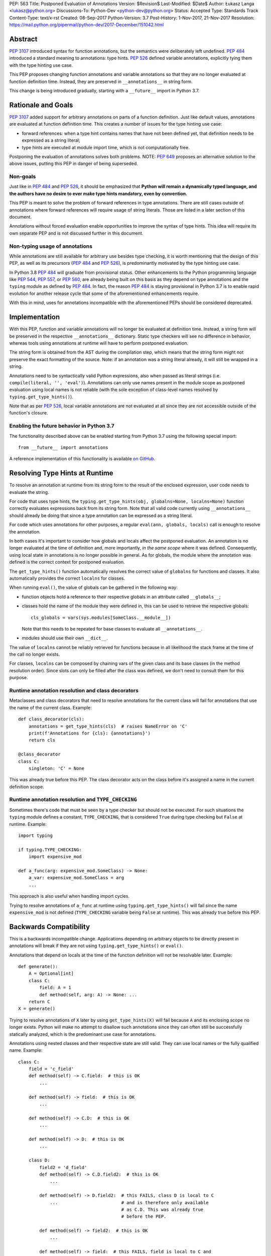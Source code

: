 PEP: 563
Title: Postponed Evaluation of Annotations
Version: $Revision$
Last-Modified: $Date$
Author: Łukasz Langa <lukasz@python.org>
Discussions-To: Python-Dev <python-dev@python.org>
Status: Accepted
Type: Standards Track
Content-Type: text/x-rst
Created: 08-Sep-2017
Python-Version: 3.7
Post-History: 1-Nov-2017, 21-Nov-2017
Resolution: https://mail.python.org/pipermail/python-dev/2017-December/151042.html


Abstract
========

:pep:`3107` introduced syntax for function annotations, but the semantics
were deliberately left undefined.  :pep:`484` introduced a standard meaning
to annotations: type hints.  :pep:`526` defined variable annotations,
explicitly tying them with the type hinting use case.

This PEP proposes changing function annotations and variable annotations
so that they are no longer evaluated at function definition time.
Instead, they are preserved in ``__annotations__`` in string form.

This change is being introduced gradually, starting with a
``__future__`` import in Python 3.7.


Rationale and Goals
===================

:pep:`3107` added support for arbitrary annotations on parts of a function
definition.  Just like default values, annotations are evaluated at
function definition time.  This creates a number of issues for the type
hinting use case:

* forward references: when a type hint contains names that have not been
  defined yet, that definition needs to be expressed as a string
  literal;

* type hints are executed at module import time, which is not
  computationally free.

Postponing the evaluation of annotations solves both problems.
NOTE: :pep:`649` proposes an alternative solution to the above issues,
putting this PEP in danger of being superseded.

Non-goals
---------

Just like in :pep:`484` and :pep:`526`, it should be emphasized that **Python
will remain a dynamically typed language, and the authors have no desire
to ever make type hints mandatory, even by convention.**

This PEP is meant to solve the problem of forward references in type
annotations.  There are still cases outside of annotations where
forward references will require usage of string literals.  Those are
listed in a later section of this document.

Annotations without forced evaluation enable opportunities to improve
the syntax of type hints.  This idea will require its own separate PEP
and is not discussed further in this document.

Non-typing usage of annotations
-------------------------------

While annotations are still available for arbitrary use besides type
checking, it is worth mentioning that the design of this PEP, as well
as its precursors (:pep:`484` and :pep:`526`), is predominantly motivated by
the type hinting use case.

In Python 3.8 :pep:`484` will graduate from provisional status.  Other
enhancements to the Python programming language like :pep:`544`, :pep:`557`,
or :pep:`560`, are already being built on this basis as they depend on
type annotations and the ``typing`` module as defined by :pep:`484`.
In fact, the reason :pep:`484` is staying provisional in Python 3.7 is to
enable rapid evolution for another release cycle that some of the
aforementioned enhancements require.

With this in mind, uses for annotations incompatible with the
aforementioned PEPs should be considered deprecated.


Implementation
==============

With this PEP, function and variable annotations will no longer be
evaluated at definition time.  Instead, a string form will be preserved
in the respective ``__annotations__`` dictionary.  Static type checkers
will see no difference in behavior, whereas tools using annotations at
runtime will have to perform postponed evaluation.

The string form is obtained from the AST during the compilation step,
which means that the string form might not preserve the exact formatting
of the source.  Note: if an annotation was a string literal already, it
will still be wrapped in a string.

Annotations need to be syntactically valid Python expressions, also when
passed as literal strings (i.e. ``compile(literal, '', 'eval')``).
Annotations can only use names present in the module scope as postponed
evaluation using local names is not reliable (with the sole exception of
class-level names resolved by ``typing.get_type_hints()``).

Note that as per :pep:`526`, local variable annotations are not evaluated
at all since they are not accessible outside of the function's closure.

Enabling the future behavior in Python 3.7
------------------------------------------

The functionality described above can be enabled starting from Python
3.7 using the following special import::

    from __future__ import annotations

A reference implementation of this functionality is available
`on GitHub <https://github.com/python/cpython/pull/4390>`_.


Resolving Type Hints at Runtime
===============================

To resolve an annotation at runtime from its string form to the result
of the enclosed expression, user code needs to evaluate the string.

For code that uses type hints, the
``typing.get_type_hints(obj, globalns=None, localns=None)`` function
correctly evaluates expressions back from its string form.  Note that
all valid code currently using ``__annotations__`` should already be
doing that since a type annotation can be expressed as a string literal.

For code which uses annotations for other purposes, a regular
``eval(ann, globals, locals)`` call is enough to resolve the
annotation.

In both cases it's important to consider how globals and locals affect
the postponed evaluation.  An annotation is no longer evaluated at the
time of definition and, more importantly, *in the same scope* where it
was defined.  Consequently, using local state in annotations is no
longer possible in general.  As for globals, the module where the
annotation was defined is the correct context for postponed evaluation.

The ``get_type_hints()`` function automatically resolves the correct
value of ``globalns`` for functions and classes.  It also automatically
provides the correct ``localns`` for classes.

When running ``eval()``,
the value of globals can be gathered in the following way:

* function objects hold a reference to their respective globals in an
  attribute called ``__globals__``;

* classes hold the name of the module they were defined in, this can be
  used to retrieve the respective globals::

    cls_globals = vars(sys.modules[SomeClass.__module__])

  Note that this needs to be repeated for base classes to evaluate all
  ``__annotations__``.

* modules should use their own ``__dict__``.

The value of ``localns`` cannot be reliably retrieved for functions
because in all likelihood the stack frame at the time of the call no
longer exists.

For classes, ``localns`` can be composed by chaining vars of the given
class and its base classes (in the method resolution order).  Since slots
can only be filled after the class was defined, we don't need to consult
them for this purpose.

Runtime annotation resolution and class decorators
--------------------------------------------------

Metaclasses and class decorators that need to resolve annotations for
the current class will fail for annotations that use the name of the
current class.  Example::

    def class_decorator(cls):
        annotations = get_type_hints(cls)  # raises NameError on 'C'
        print(f'Annotations for {cls}: {annotations}')
        return cls

    @class_decorator
    class C:
        singleton: 'C' = None

This was already true before this PEP.  The class decorator acts on
the class before it's assigned a name in the current definition scope.

Runtime annotation resolution and ``TYPE_CHECKING``
---------------------------------------------------

Sometimes there's code that must be seen by a type checker but should
not be executed.  For such situations the ``typing`` module defines a
constant, ``TYPE_CHECKING``, that is considered ``True`` during type
checking but ``False`` at runtime.  Example::

  import typing

  if typing.TYPE_CHECKING:
      import expensive_mod

  def a_func(arg: expensive_mod.SomeClass) -> None:
      a_var: expensive_mod.SomeClass = arg
      ...

This approach is also useful when handling import cycles.

Trying to resolve annotations of ``a_func`` at runtime using
``typing.get_type_hints()`` will fail since the name ``expensive_mod``
is not defined (``TYPE_CHECKING`` variable being ``False`` at runtime).
This was already true before this PEP.


Backwards Compatibility
=======================

This is a backwards incompatible change.  Applications depending on
arbitrary objects to be directly present in annotations will break
if they are not using ``typing.get_type_hints()`` or ``eval()``.

Annotations that depend on locals at the time of the function
definition will not be resolvable later.  Example::

    def generate():
        A = Optional[int]
        class C:
            field: A = 1
            def method(self, arg: A) -> None: ...
        return C
    X = generate()

Trying to resolve annotations of ``X`` later by using
``get_type_hints(X)`` will fail because ``A`` and its enclosing scope no
longer exists.  Python will make no attempt to disallow such annotations
since they can often still be successfully statically analyzed, which is
the predominant use case for annotations.

Annotations using nested classes and their respective state are still
valid.  They can use local names or the fully qualified name.  Example::

    class C:
        field = 'c_field'
        def method(self) -> C.field:  # this is OK
            ...

        def method(self) -> field:  # this is OK
            ...

        def method(self) -> C.D:  # this is OK
            ...

        def method(self) -> D:  # this is OK
            ...

        class D:
            field2 = 'd_field'
            def method(self) -> C.D.field2:  # this is OK
                ...

            def method(self) -> D.field2:  # this FAILS, class D is local to C 
                ...                        # and is therefore only available 
                                           # as C.D. This was already true
                                           # before the PEP.

            def method(self) -> field2:  # this is OK
                ...

            def method(self) -> field:  # this FAILS, field is local to C and
                                        # is therefore not visible to D unless
                                        # accessed as C.field. This was already 
                                        # true before the PEP.

In the presence of an annotation that isn't a syntactically valid
expression, SyntaxError is raised at compile time.  However, since names
aren't resolved at that time, no attempt is made to validate whether
used names are correct or not.

Deprecation policy
------------------

Starting with Python 3.7, a ``__future__`` import is required to use the
described functionality.  No warnings are raised.

NOTE: Whether this will eventually become the default behavior is currently unclear
pending decision on :pep:`649`.  In any case, use of annotations that depend upon
their eager evaluation is incompatible with both proposals and is no longer
supported.

Forward References
==================

Deliberately using a name before it was defined in the module is called
a forward reference.  For the purpose of this section, we'll call
any name imported or defined within a ``if TYPE_CHECKING:`` block
a forward reference, too.

This PEP addresses the issue of forward references in *type annotations*.
The use of string literals will no longer be required in this case.
However, there are APIs in the ``typing`` module that use other syntactic
constructs of the language, and those will still require working around
forward references with string literals.  The list includes:

* type definitions::

    T = TypeVar('T', bound='<type>')
    UserId = NewType('UserId', '<type>')
    Employee = NamedTuple('Employee', [('name', '<type>'), ('id', '<type>')])

* aliases::

    Alias = Optional['<type>']
    AnotherAlias = Union['<type>', '<type>']
    YetAnotherAlias = '<type>'

* casting::

    cast('<type>', value)

* base classes::

    class C(Tuple['<type>', '<type>']): ...

Depending on the specific case, some of the cases listed above might be
worked around by placing the usage in a ``if TYPE_CHECKING:`` block.
This will not work for any code that needs to be available at runtime,
notably for base classes and casting.  For named tuples, using the new
class definition syntax introduced in Python 3.6 solves the issue.

In general, fixing the issue for *all* forward references requires
changing how module instantiation is performed in Python, from the
current single-pass top-down model.  This would be a major change in the
language and is out of scope for this PEP.


Rejected Ideas
==============

Keeping the ability to use function local state when defining annotations
-------------------------------------------------------------------------

With postponed evaluation, this would require keeping a reference to
the frame in which an annotation got created.  This could be achieved
for example by storing all annotations as lambdas instead of strings.

This would be prohibitively expensive for highly annotated code as the
frames would keep all their objects alive. That includes predominantly
objects that won't ever be accessed again.

To be able to address class-level scope, the lambda approach would
require a new kind of cell in the interpreter.  This would proliferate
the number of types that can appear in ``__annotations__``, as well as
wouldn't be as introspectable as strings.

Note that in the case of nested classes, the functionality to get the
effective "globals" and "locals" at definition time is provided by
``typing.get_type_hints()``.

If a function generates a class or a function with annotations that
have to use local variables, it can populate the given generated
object's ``__annotations__`` dictionary directly, without relying on
the compiler.

Disallowing local state usage for classes, too
----------------------------------------------

This PEP originally proposed limiting names within annotations to only
allow names from the model-level scope, including for classes.  The
author argued this makes name resolution unambiguous, including in cases
of conflicts between local names and module-level names.

This idea was ultimately rejected in case of classes.  Instead,
``typing.get_type_hints()`` got modified to populate the local namespace
correctly if class-level annotations are needed.

The reasons for rejecting the idea were that it goes against the
intuition of how scoping works in Python, and would break enough
existing type annotations to make the transition cumbersome.  Finally,
local scope access is required for class decorators to be able to
evaluate type annotations. This is because class decorators are applied
before the class receives its name in the outer scope.

Introducing a new dictionary for the string literal form instead
----------------------------------------------------------------

Yury Selivanov shared the following idea:

1. Add a new special attribute to functions: ``__annotations_text__``.

2. Make ``__annotations__`` a lazy dynamic mapping, evaluating
   expressions from the corresponding key in ``__annotations_text__``
   just-in-time.

This idea is supposed to solve the backwards compatibility issue,
removing the need for a new ``__future__`` import.  Sadly, this is not
enough.  Postponed evaluation changes which state the annotation has
access to.  While postponed evaluation fixes the forward reference
problem, it also makes it impossible to access function-level locals
anymore.  This alone is a source of backwards incompatibility which
justifies a deprecation period.

A ``__future__`` import is an obvious and explicit indicator of opting
in for the new functionality.  It also makes it trivial for external
tools to recognize the difference between a Python files using the old
or the new approach.  In the former case, that tool would recognize that
local state access is allowed, whereas in the latter case it would
recognize that forward references are allowed.

Finally, just-in-time evaluation in ``__annotations__`` is an
unnecessary step if ``get_type_hints()`` is used later.

Dropping annotations with -O
----------------------------

There are two reasons this is not satisfying for the purpose of this
PEP.

First, this only addresses runtime cost, not forward references, those
still cannot be safely used in source code.  A library maintainer would
never be able to use forward references since that would force the
library users to use this new hypothetical -O switch.

Second, this throws the baby out with the bath water. Now *no* runtime
annotation use can be performed.  :pep:`557` is one example of a recent
development where evaluating type annotations at runtime is useful.

All that being said, a granular -O option to drop annotations is
a possibility in the future, as it's conceptually compatible with
existing -O behavior (dropping docstrings and assert statements).  This
PEP does not invalidate the idea.

Passing string literals in annotations verbatim to ``__annotations__``
----------------------------------------------------------------------

This PEP originally suggested directly storing the contents of a string
literal under its respective key in ``__annotations__``.  This was
meant to simplify support for runtime type checkers.

Mark Shannon pointed out this idea was flawed since it wasn't handling
situations where strings are only part of a type annotation.

The inconsistency of it was always apparent but given that it doesn't
fully prevent cases of double-wrapping strings anyway, it is not worth
it.

Making the name of the future import more verbose
-------------------------------------------------

Instead of requiring the following import::

    from __future__ import annotations

the PEP could call the feature more explicitly, for example
``string_annotations``, ``stringify_annotations``,
``annotation_strings``, ``annotations_as_strings``, ``lazy_annotations``,
``static_annotations``, etc.

The problem with those names is that they are very verbose.  Each of
them besides ``lazy_annotations`` would constitute the longest future
feature name in Python.  They are long to type and harder to remember
than the single-word form.

There is precedence of a future import name that sounds overly generic
but in practice was obvious to users as to what it does::

    from __future__ import division


Prior discussion
================

In PEP 484
----------

The forward reference problem was discussed when :pep:`484` was originally
drafted, leading to the following statement in the document:

    A compromise is possible where a ``__future__`` import could enable
    turning *all* annotations in a given module into string literals, as
    follows::

      from __future__ import annotations

      class ImSet:
          def add(self, a: ImSet) -> List[ImSet]: ...

      assert ImSet.add.__annotations__ == {
          'a': 'ImSet', 'return': 'List[ImSet]'
      }

    Such a ``__future__`` import statement may be proposed in a separate
    PEP.

python/typing#400
-----------------

The problem was discussed at length on the typing module's GitHub
project, under `Issue 400 <https://github.com/python/typing/issues/400>`_.
The problem statement there includes critique of generic types requiring
imports from ``typing``.  This tends to be confusing to
beginners:

    Why this::

        from typing import List, Set
        def dir(o: object = ...) -> List[str]: ...
        def add_friends(friends: Set[Friend]) -> None: ...

    But not this::

        def dir(o: object = ...) -> list[str]: ...
        def add_friends(friends: set[Friend]) -> None ...

    Why this::

        up_to_ten = list(range(10))
        friends = set()

    But not this::

        from typing import List, Set
        up_to_ten = List[int](range(10))
        friends = Set[Friend]()

While typing usability is an interesting problem, it is out of scope
of this PEP.  Specifically, any extensions of the typing syntax
standardized in :pep:`484` will require their own respective PEPs and
approval.

Issue 400 ultimately suggests postponing evaluation of annotations and
keeping them as strings in ``__annotations__``, just like this PEP
specifies.  This idea was received well.  Ivan Levkivskyi supported
using the ``__future__`` import and suggested unparsing the AST in
``compile.c``.  Jukka Lehtosalo pointed out that there are some cases
of forward references where types are used outside of annotations and
postponed evaluation will not help those.  For those cases using the
string literal notation would still be required.  Those cases are
discussed briefly in the "Forward References" section of this PEP.

The biggest controversy on the issue was Guido van Rossum's concern
that untokenizing annotation expressions back to their string form has
no precedent in the Python programming language and feels like a hacky
workaround.  He said:

    One thing that comes to mind is that it's a very random change to
    the language.  It might be useful to have a more compact way to
    indicate deferred execution of expressions (using less syntax than
    ``lambda:``).  But why would the use case of type annotations be so
    all-important to change the language to do it there first (rather
    than proposing a more general solution), given that there's already
    a solution for this particular use case that requires very minimal
    syntax?

Eventually, Ethan Smith and schollii voiced that feedback gathered
during PyCon US suggests that the state of forward references needs
fixing.  Guido van Rossum suggested coming back to the ``__future__``
idea, pointing out that to prevent abuse, it's important for the
annotations to be kept both syntactically valid and evaluating correctly
at runtime.

First draft discussion on python-ideas
--------------------------------------

Discussion happened largely in two threads, `the original announcement
<https://mail.python.org/pipermail/python-ideas/2017-September/thread.html#47031>`_
and a follow-up called `PEP 563 and expensive backwards compatibility
<https://mail.python.org/pipermail/python-ideas/2017-September/thread.html#47108>`_.

The PEP received rather warm feedback (4 strongly in favor,
2 in favor with concerns, 2 against). The biggest voice of concern on
the former thread being Steven D'Aprano's review stating that the
problem definition of the PEP doesn't justify breaking backwards
compatibility.  In this response Steven seemed mostly concerned about
Python no longer supporting evaluation of annotations that depended on
local function/class state.

A few people voiced concerns that there are libraries using annotations
for non-typing purposes.  However, none of the named libraries would be
invalidated by this PEP.  They do require adapting to the new
requirement to call ``eval()`` on the annotation with the correct
``globals`` and ``locals`` set.

This detail about ``globals`` and ``locals`` having to be correct was
picked up by a number of commenters.  Nick Coghlan benchmarked turning
annotations into lambdas instead of strings, sadly this proved to be
much slower at runtime than the current situation.

The latter thread was started by Jim J. Jewett who stressed that
the ability to properly evaluate annotations is an important requirement
and backwards compatibility in that regard is valuable.  After some
discussion he admitted that side effects in annotations are a code smell
and modal support to either perform or not perform evaluation is
a messy solution.  His biggest concern remained loss of functionality
stemming from the evaluation restrictions on global and local scope.

Nick Coghlan pointed out that some of those evaluation restrictions from
the PEP could be lifted by a clever implementation of an evaluation
helper, which could solve self-referencing classes even in the form of a
class decorator.  He suggested the PEP should provide this helper
function in the standard library.

Second draft discussion on python-dev
-------------------------------------

Discussion happened mainly in the `announcement thread <https://mail.python.org/pipermail/python-dev/2017-November/150062.html>`_,
followed by a brief discussion under `Mark Shannon's post
<https://mail.python.org/pipermail/python-dev/2017-November/150637.html>`_.

Steven D'Aprano was concerned whether it's acceptable for typos to be
allowed in annotations after the change proposed by the PEP.  Brett
Cannon responded that type checkers and other static analyzers (like
linters or programming text editors) will catch this type of error.
Jukka Lehtosalo added that this situation is analogous to how names in
function bodies are not resolved until the function is called.

A major topic of discussion was Nick Coghlan's suggestion to store
annotations in "thunk form", in other words as a specialized lambda
which would be able to access class-level scope (and allow for scope
customization at call time).  He presented a possible design for it
(`indirect attribute cells
<https://mail.python.org/pipermail/python-dev/2017-November/150141.html>`_).
This was later seen as equivalent to "special forms" in Lisp.  Guido van
Rossum expressed worry that this sort of feature cannot be safely
implemented in twelve weeks (i.e. in time before the Python 3.7 beta
freeze).

After a while it became clear that the point of division between
supporters of the string form vs. supporters of the thunk form is
actually about whether annotations should be perceived as a general
syntactic element vs. something tied to the type checking use case.

Finally, Guido van Rossum declared he's rejecting the thunk idea
based on the fact that it would require a new building block in the
interpreter.  This block would be exposed in annotations, multiplying
possible types of values stored in ``__annotations__`` (arbitrary
objects, strings, and now thunks).  Moreover, thunks aren't as
introspectable as strings.  Most importantly, Guido van Rossum
explicitly stated interest in gradually restricting the use of
annotations to static typing (with an optional runtime component).

Nick Coghlan got convinced to :pep:`563`, too, promptly beginning
the mandatory bike shedding session on the name of the ``__future__``
import.  Many debaters agreed that ``annotations`` seems like
an overly broad name for the feature name.  Guido van Rossum briefly
decided to call it ``string_annotations`` but then changed his mind,
arguing that ``division`` is a precedent of a broad name with a clear
meaning.

The final improvement to the PEP suggested in the discussion by Mark
Shannon was the rejection of the temptation to pass string literals
through to ``__annotations__`` verbatim.

A side-thread of discussion started around the runtime penalty of
static typing, with topic like the import time of the ``typing``
module (which is comparable to ``re`` without dependencies, and
three times as heavy as ``re`` when counting dependencies).


Acknowledgements
================

This document could not be completed without valuable input,
encouragement and advice from Guido van Rossum, Jukka Lehtosalo, and
Ivan Levkivskyi.

The implementation was thoroughly reviewed by Serhiy Storchaka who
found all sorts of issues, including bugs, bad readability, and
performance problems.


Copyright
=========

This document has been placed in the public domain.



..
   Local Variables:
   mode: indented-text
   indent-tabs-mode: nil
   sentence-end-double-space: t
   fill-column: 70
   coding: utf-8
   End:

